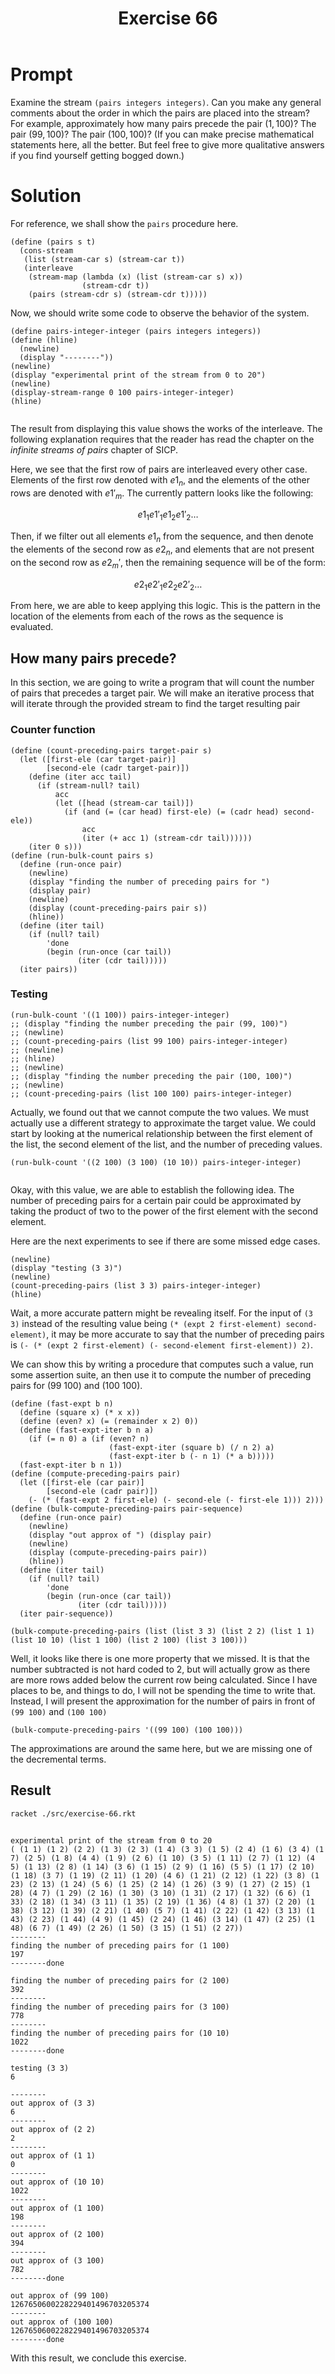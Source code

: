 #+title: Exercise 66
* Prompt
Examine the stream ~(pairs integers integers)~. Can you make any general comments about the order in which the pairs are placed into the stream? For example, approximately how many pairs precede the pair $(1,100)$? The pair $(99, 100)$? The pair $(100,100)$? (If you can make precise mathematical statements here, all the better. But feel free to give more qualitative answers if you find yourself getting bogged down.)
* Solution
:properties:
:header-args:racket: :tangle ./src/exercise-66.rkt :comments yes
:end:

#+begin_src racket :exports none
#lang sicp
(#%require "modules/stream-base.rkt"
           "modules/stream-combinator.rkt"
           "modules/stream-generator.rkt"
           "modules/assert-tool.rkt")
#+end_src

For reference, we shall show the ~pairs~ procedure here.

#+begin_src racket :exports code
(define (pairs s t)
  (cons-stream
   (list (stream-car s) (stream-car t))
   (interleave
    (stream-map (lambda (x) (list (stream-car s) x))
                (stream-cdr t))
    (pairs (stream-cdr s) (stream-cdr t)))))
#+end_src

Now, we should write some code to observe the behavior of the system.

#+begin_src racket :exports code
(define pairs-integer-integer (pairs integers integers))
(define (hline)
  (newline)
  (display "--------"))
(newline)
(display "experimental print of the stream from 0 to 20")
(newline)
(display-stream-range 0 100 pairs-integer-integer)
(hline)

#+end_src

The result from displaying this value shows the works of the interleave. The following explanation requires that the reader has read the chapter on the /infinite streams of pairs/ chapter of SICP.

Here, we see that the first row of pairs are interleaved every other case. Elements of the first row denoted with $e1_n$, and the elements of the other rows are denoted with $e1'_m$. The currently pattern looks like the following:

$$
e1_1 e1'_1 e1_2 e1'_2 \dots
$$

Then, if we filter out all elements $e1_n$ from the sequence, and then denote the elements of the second row as $e2_n$, and elements that are not present on the second row as $e2_m'$, then the remaining sequence will be of the form:

$$
e2_1 e2'_1 e2_2 e2'_2 \dots
$$

From here, we are able to keep applying this logic. This is the pattern in the location of the elements from each of the rows as the sequence is evaluated.

** How many pairs precede?

In this section, we are going to write a program that will count the number of pairs that precedes a target pair. We will make an iterative process that will iterate through the provided stream to find the target resulting pair

*** Counter function

#+begin_src racket :exports code
(define (count-preceding-pairs target-pair s)
  (let ([first-ele (car target-pair)]
        [second-ele (cadr target-pair)])
    (define (iter acc tail)
      (if (stream-null? tail)
          acc
          (let ([head (stream-car tail)])
            (if (and (= (car head) first-ele) (= (cadr head) second-ele))
                acc
                (iter (+ acc 1) (stream-cdr tail))))))
    (iter 0 s)))
(define (run-bulk-count pairs s)
  (define (run-once pair)
    (newline)
    (display "finding the number of preceding pairs for ")
    (display pair)
    (newline)
    (display (count-preceding-pairs pair s))
    (hline))
  (define (iter tail)
    (if (null? tail)
        'done
        (begin (run-once (car tail))
               (iter (cdr tail)))))
  (iter pairs))
#+end_src
*** Testing

#+begin_src racket :exports code
(run-bulk-count '((1 100)) pairs-integer-integer)
;; (display "finding the number preceding the pair (99, 100)")
;; (newline)
;; (count-preceding-pairs (list 99 100) pairs-integer-integer)
;; (newline)
;; (hline)
;; (newline)
;; (display "finding the number preceding the pair (100, 100)")
;; (newline)
;; (count-preceding-pairs (list 100 100) pairs-integer-integer)
#+end_src

Actually, we found out that we cannot compute the two values. We must actually use a different strategy to approximate the target value. We could start by looking at the numerical relationship between the first element of the list, the second element of the list, and the number of preceding values.

#+begin_src racket :exports code
(run-bulk-count '((2 100) (3 100) (10 10)) pairs-integer-integer)

#+end_src

Okay, with this value, we are able to establish the following idea. The number of preceding pairs for a certain pair could be approximated by taking the product of two to the power of the first element with the second element.

Here are the next experiments to see if there are some missed edge cases.

#+begin_src racket :exports code
(newline)
(display "testing (3 3)")
(newline)
(count-preceding-pairs (list 3 3) pairs-integer-integer)
(hline)
#+end_src

Wait, a more accurate pattern might be revealing itself. For the input of ~(3 3)~ instead of the resulting value being ~(* (expt 2 first-element) second-element)~, it may be more accurate to say that the number of preceding pairs is ~(- (* (expt 2 first-element) (- second-element first-element)) 2)~.

We can show this by writing a procedure that computes such a value, run some assertion suite, an then use it to compute the number of preceding pairs for (99 100) and (100 100).

#+begin_src racket :exports code
(define (fast-expt b n)
  (define (square x) (* x x))
  (define (even? x) (= (remainder x 2) 0))
  (define (fast-expt-iter b n a)
    (if (= n 0) a (if (even? n)
                      (fast-expt-iter (square b) (/ n 2) a)
                      (fast-expt-iter b (- n 1) (* a b)))))
  (fast-expt-iter b n 1))
(define (compute-preceding-pairs pair)
  (let ([first-ele (car pair)]
        [second-ele (cadr pair)])
    (- (* (fast-expt 2 first-ele) (- second-ele (- first-ele 1))) 2)))
(define (bulk-compute-preceding-pairs pair-sequence)
  (define (run-once pair)
    (newline)
    (display "out approx of ") (display pair)
    (newline)
    (display (compute-preceding-pairs pair))
    (hline))
  (define (iter tail)
    (if (null? tail)
        'done
        (begin (run-once (car tail))
               (iter (cdr tail)))))
  (iter pair-sequence))
#+end_src

#+begin_src racket :exports code
(bulk-compute-preceding-pairs (list (list 3 3) (list 2 2) (list 1 1) (list 10 10) (list 1 100) (list 2 100) (list 3 100)))
#+end_src

Well, it looks like there is one more property that we missed. It is that the number subtracted is not hard coded to 2, but will actually grow as there are more rows added below the current row being calculated. Since I have places to be, and things to do, I will not be spending the time to write that. Instead, I will present the approximation for the number of pairs in front of ~(99 100)~ and ~(100 100)~

#+begin_src racket :exports code
(bulk-compute-preceding-pairs '((99 100) (100 100)))
#+end_src

The approximations are around the same here, but we are missing one of the decremental terms.

** Result

#+begin_src bash :exports both :results output
racket ./src/exercise-66.rkt
#+end_src

#+RESULTS:
#+begin_example

experimental print of the stream from 0 to 20
( (1 1) (1 2) (2 2) (1 3) (2 3) (1 4) (3 3) (1 5) (2 4) (1 6) (3 4) (1 7) (2 5) (1 8) (4 4) (1 9) (2 6) (1 10) (3 5) (1 11) (2 7) (1 12) (4 5) (1 13) (2 8) (1 14) (3 6) (1 15) (2 9) (1 16) (5 5) (1 17) (2 10) (1 18) (3 7) (1 19) (2 11) (1 20) (4 6) (1 21) (2 12) (1 22) (3 8) (1 23) (2 13) (1 24) (5 6) (1 25) (2 14) (1 26) (3 9) (1 27) (2 15) (1 28) (4 7) (1 29) (2 16) (1 30) (3 10) (1 31) (2 17) (1 32) (6 6) (1 33) (2 18) (1 34) (3 11) (1 35) (2 19) (1 36) (4 8) (1 37) (2 20) (1 38) (3 12) (1 39) (2 21) (1 40) (5 7) (1 41) (2 22) (1 42) (3 13) (1 43) (2 23) (1 44) (4 9) (1 45) (2 24) (1 46) (3 14) (1 47) (2 25) (1 48) (6 7) (1 49) (2 26) (1 50) (3 15) (1 51) (2 27))
--------
finding the number of preceding pairs for (1 100)
197
--------done

finding the number of preceding pairs for (2 100)
392
--------
finding the number of preceding pairs for (3 100)
778
--------
finding the number of preceding pairs for (10 10)
1022
--------done

testing (3 3)
6

--------
out approx of (3 3)
6
--------
out approx of (2 2)
2
--------
out approx of (1 1)
0
--------
out approx of (10 10)
1022
--------
out approx of (1 100)
198
--------
out approx of (2 100)
394
--------
out approx of (3 100)
782
--------done

out approx of (99 100)
1267650600228229401496703205374
--------
out approx of (100 100)
1267650600228229401496703205374
--------done
#+end_example

With this result, we conclude this exercise.
